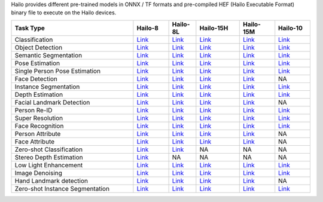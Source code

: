 Hailo provides different pre-trained models in ONNX / TF formats and pre-compiled HEF (Hailo Executable Format) binary file to execute on the Hailo devices.

.. list-table::
   :widths: 31 9 7 11 9 9
   :header-rows: 1

   * - Task Type
     - Hailo-8
     - Hailo-8L
     - Hailo-15H
     - Hailo-15M
     - Hailo-10
   * - Classification
     - `Link <public_models/HAILO8/HAILO8_classification.rst>`_
     - `Link <public_models/HAILO8L/HAILO8L_classification.rst>`_
     - `Link <public_models/HAILO15H/HAILO15H_classification.rst>`_
     - `Link <public_models/HAILO15M/HAILO15M_classification.rst>`_
     - `Link <public_models/HAILO10/HAILO10_classification.rst>`_
   * - Object Detection
     - `Link <public_models/HAILO8/HAILO8_object_detection.rst>`_
     - `Link <public_models/HAILO8L/HAILO8L_object_detection.rst>`_
     - `Link <public_models/HAILO15H/HAILO15H_object_detection.rst>`_
     - `Link <public_models/HAILO15M/HAILO15M_object_detection.rst>`_
     - `Link <public_models/HAILO10/HAILO10_object_detection.rst>`_
   * - Semantic Segmentation
     - `Link <public_models/HAILO8/HAILO8_semantic_segmentation.rst>`_
     - `Link <public_models/HAILO8L/HAILO8L_semantic_segmentation.rst>`_
     - `Link <public_models/HAILO15H/HAILO15H_semantic_segmentation.rst>`_
     - `Link <public_models/HAILO15M/HAILO15M_semantic_segmentation.rst>`_
     - `Link <public_models/HAILO10/HAILO10_semantic_segmentation.rst>`_
   * - Pose Estimation
     - `Link <public_models/HAILO8/HAILO8_pose_estimation.rst>`_
     - `Link <public_models/HAILO8L/HAILO8L_pose_estimation.rst>`_
     - `Link <public_models/HAILO15H/HAILO15H_pose_estimation.rst>`_
     - `Link <public_models/HAILO15M/HAILO15M_pose_estimation.rst>`_
     - `Link <public_models/HAILO10/HAILO10_pose_estimation.rst>`_
   * - Single Person Pose Estimation
     - `Link <public_models/HAILO8/HAILO8_single_person_pose_estimation.rst>`_
     - `Link <public_models/HAILO8L/HAILO8L_single_person_pose_estimation.rst>`_
     - `Link <public_models/HAILO15H/HAILO15H_single_person_pose_estimation.rst>`_
     - `Link <public_models/HAILO15M/HAILO15M_single_person_pose_estimation.rst>`_
     - `Link <public_models/HAILO10/HAILO10_single_person_pose_estimation.rst>`_
   * - Face Detection
     - `Link <public_models/HAILO8/HAILO8_face_detection.rst>`_
     - `Link <public_models/HAILO8L/HAILO8L_face_detection.rst>`_
     - `Link <public_models/HAILO15H/HAILO15H_face_detection.rst>`_
     - `Link <public_models/HAILO15M/HAILO15M_face_detection.rst>`_
     - NA
   * - Instance Segmentation
     - `Link <public_models/HAILO8/HAILO8_instance_segmentation.rst>`_
     - `Link <public_models/HAILO8L/HAILO8L_instance_segmentation.rst>`_
     - `Link <public_models/HAILO15H/HAILO15H_instance_segmentation.rst>`_
     - `Link <public_models/HAILO15M/HAILO15M_instance_segmentation.rst>`_
     - `Link <public_models/HAILO10/HAILO10_instance_segmentation.rst>`_
   * - Depth Estimation
     - `Link <public_models/HAILO8/HAILO8_depth_estimation.rst>`_
     - `Link <public_models/HAILO8L/HAILO8L_depth_estimation.rst>`_
     - `Link <public_models/HAILO15H/HAILO15H_depth_estimation.rst>`_
     - `Link <public_models/HAILO15M/HAILO15M_depth_estimation.rst>`_
     - `Link <public_models/HAILO10/HAILO10_depth_estimation.rst>`_
   * - Facial Landmark Detection
     - `Link <public_models/HAILO8/HAILO8_facial_landmark_detection.rst>`_
     - `Link <public_models/HAILO8L/HAILO8L_facial_landmark_detection.rst>`_
     - `Link <public_models/HAILO15H/HAILO15H_facial_landmark_detection.rst>`_
     - `Link <public_models/HAILO15M/HAILO15M_facial_landmark_detection.rst>`_
     - NA
   * - Person Re-ID
     - `Link <public_models/HAILO8/HAILO8_person_re_id.rst>`_
     - `Link <public_models/HAILO8L/HAILO8L_person_re_id.rst>`_
     - `Link <public_models/HAILO15H/HAILO15H_person_re_id.rst>`_
     - `Link <public_models/HAILO15M/HAILO15M_person_re_id.rst>`_
     - `Link <public_models/HAILO10/HAILO10_person_re_id.rst>`_
   * - Super Resolution
     - `Link <public_models/HAILO8/HAILO8_super_resolution.rst>`_
     - `Link <public_models/HAILO8L/HAILO8L_super_resolution.rst>`_
     - `Link <public_models/HAILO15H/HAILO15H_super_resolution.rst>`_
     - `Link <public_models/HAILO15M/HAILO15M_super_resolution.rst>`_
     - `Link <public_models/HAILO10/HAILO10_super_resolution.rst>`_
   * - Face Recognition
     - `Link <public_models/HAILO8/HAILO8_face_recognition.rst>`_
     - `Link <public_models/HAILO8L/HAILO8L_face_recognition.rst>`_
     - `Link <public_models/HAILO15H/HAILO15H_face_recognition.rst>`_
     - `Link <public_models/HAILO15M/HAILO15M_face_recognition.rst>`_
     - `Link <public_models/HAILO10/HAILO10_face_recognition.rst>`_
   * - Person Attribute
     - `Link <public_models/HAILO8/HAILO8_person_attribute.rst>`_
     - `Link <public_models/HAILO8L/HAILO8L_person_attribute.rst>`_
     - `Link <public_models/HAILO15H/HAILO15H_person_attribute.rst>`_
     - `Link <public_models/HAILO15M/HAILO15M_person_attribute.rst>`_
     - NA
   * - Face Attribute
     - `Link <public_models/HAILO8/HAILO8_face_attribute.rst>`_
     - `Link <public_models/HAILO8L/HAILO8L_face_attribute.rst>`_
     - `Link <public_models/HAILO15H/HAILO15H_face_attribute.rst>`_
     - `Link <public_models/HAILO15M/HAILO15M_face_attribute.rst>`_
     - NA
   * - Zero-shot Classification
     - `Link <public_models/HAILO8/HAILO8_zero_shot_classification.rst>`_
     - `Link <public_models/HAILO8L/HAILO8L_zero_shot_classification.rst>`_
     - NA
     - NA
     - NA
   * - Stereo Depth Estimation
     - `Link <public_models/HAILO8/HAILO8_stereo_depth_estimation.rst>`_
     - NA
     - NA
     - NA
     - NA
   * - Low Light Enhancement
     - `Link <public_models/HAILO8/HAILO8_low_light_enhancement.rst>`_
     - `Link <public_models/HAILO8L/HAILO8L_low_light_enhancement.rst>`_
     - `Link <public_models/HAILO15H/HAILO15H_low_light_enhancement.rst>`_
     - `Link <public_models/HAILO15M/HAILO15M_low_light_enhancement.rst>`_
     - `Link <public_models/HAILO10/HAILO10_low_light_enhancement.rst>`_
   * - Image Denoising
     - `Link <public_models/HAILO8/HAILO8_image_denoising.rst>`_
     - `Link <public_models/HAILO8L/HAILO8L_image_denoising.rst>`_
     - `Link <public_models/HAILO15H/HAILO15H_image_denoising.rst>`_
     - `Link <public_models/HAILO15M/HAILO15M_image_denoising.rst>`_
     - `Link <public_models/HAILO10/HAILO10_image_denoising.rst>`_
   * - Hand Landmark detection
     - `Link <public_models/HAILO8/HAILO8_hand_landmark_detection.rst>`_
     - `Link <public_models/HAILO8L/HAILO8L_hand_landmark_detection.rst>`_
     - `Link <public_models/HAILO15H/HAILO15H_hand_landmark_detection.rst>`_
     - `Link <public_models/HAILO15M/HAILO15M_hand_landmark_detection.rst>`_
     - NA
   * - Zero-shot Instance Segmentation
     - `Link <public_models/HAILO8/HAILO8_zero_shot_instance_segmentation.rst>`_
     - `Link <public_models/HAILO8L/HAILO8L_zero_shot_instance_segmentation.rst>`_
     - `Link <public_models/HAILO15H/HAILO15H_zero_shot_instance_segmentation.rst>`_
     - `Link <public_models/HAILO15M/HAILO15M_zero_shot_instance_segmentation.rst>`_
     - `Link <public_models/HAILO10/HAILO10_zero_shot_instance_segmentation.rst>`_
